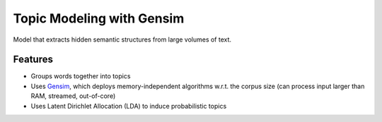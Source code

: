 Topic Modeling with Gensim
==========================

Model that extracts hidden semantic structures from large volumes of text.

Features
--------

* Groups words together into topics
* Uses `Gensim`_, which deploys memory-independent algorithms w.r.t. the corpus size (can process input larger than RAM, streamed, out-of-core)
* Uses Latent Dirichlet Allocation (LDA) to induce probabilistic topics

.. _Gensim: https://github.com/RaRe-Technologies/gensim
